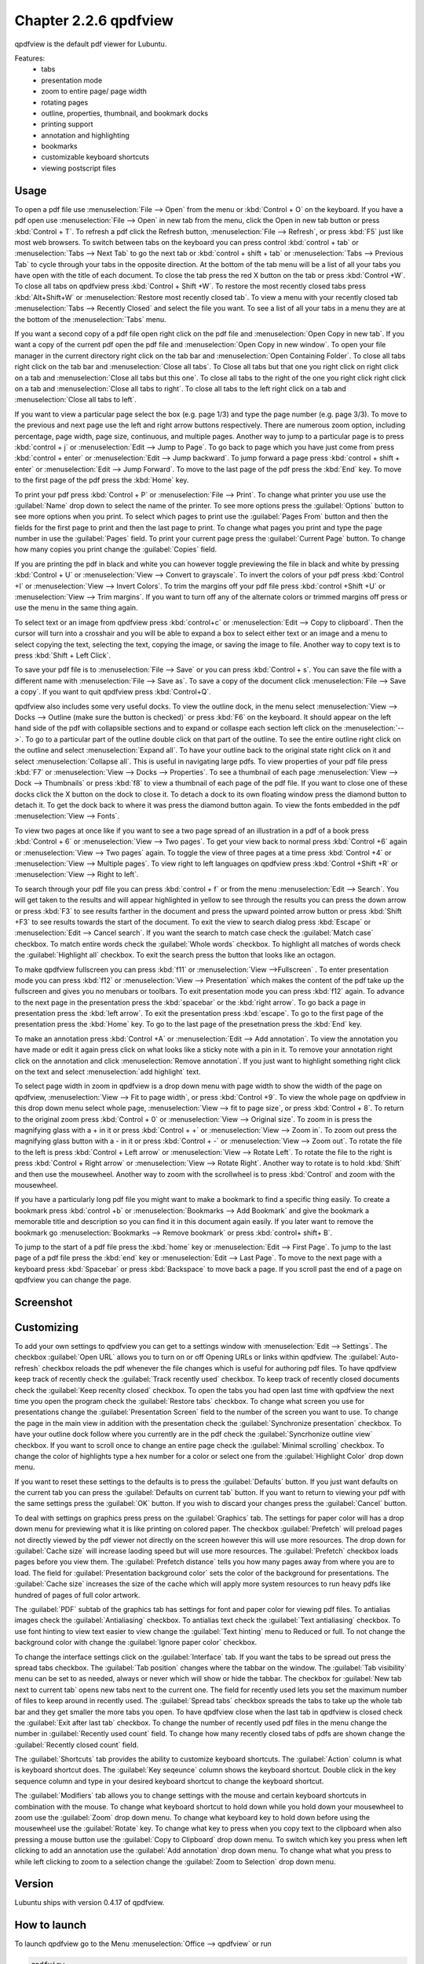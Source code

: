 Chapter 2.2.6 qpdfview
======================

qpdfview is the default pdf viewer for Lubuntu.

Features:
 - tabs
 - presentation mode
 - zoom to entire page/ page width
 - rotating pages
 - outline, properties, thumbnail, and bookmark docks
 - printing support
 - annotation and highlighting 
 - bookmarks
 - customizable keyboard shortcuts
 - viewing postscript files

Usage
------
To open a pdf file use :menuselection:`File --> Open` from the menu or :kbd:`Control + O` on the keyboard. If you have a pdf open use :menuselection:`File --> Open` in new tab from the menu, click the Open in new tab button or press :kbd:`Control + T`. To refresh a pdf click the Refresh button, :menuselection:`File --> Refresh`, or press :kbd:`F5` just like most web browsers. To switch between tabs on the keyboard you can press control :kbd:`control + tab` or :menuselection:`Tabs --> Next Tab` to go the next tab or :kbd:`control + shift + tab` or :menuselection:`Tabs --> Previous Tab` to cycle through your tabs in the opposite direction. At the bottom of the tab menu will be a list of all your tabs you have open with the title of each document. To close the tab press the red X button on the tab or press :kbd:`Control +W`. To close all tabs on qpdfview press :kbd:`Control + Shift +W`. To restore the most recently closed tabs press :kbd:`Alt+Shift+W` or :menuselection:`Restore most recently closed tab`. To view a menu with your recently closed tab :menuselection:`Tabs --> Recently Closed` and select the file you want. To see a list of all your tabs in a menu they are at the bottom of the :menuselection:`Tabs` menu.

If you want a second copy of a pdf file open right click on the pdf file and :menuselection:`Open Copy in new tab`. If you want a copy of the current pdf open the pdf file and :menuselection:`Open Copy in new window`. To open your file manager in the current directory right click on the tab bar and :menuselection:`Open Containing Folder`. To close all tabs right click on the tab bar and :menuselection:`Close all tabs`. To Close all tabs but that one you right click on right click on a tab and :menuselection:`Close all tabs but this one`. To close all tabs to the right of the one you right click right click on a tab and :menuselection:`Close all tabs to right`. To close all tabs to the left right click on a tab and :menuselection:`Close all tabs to left`.  

.. image:: qpdfview-tab-context.png

If you want to view a particular page select the box (e.g. page 1/3) and type the page number (e.g. page 3/3). To move to the previous and next page use the left and right arrow buttons respectively. There are numerous zoom option, including percentage, page width, page size, continuous, and multiple pages. Another way to jump to a particular page is to press :kbd:`control + j` or :menuselection:`Edit --> Jump to Page`. To go back to page which you have just come from press :kbd:`control + enter` or :menuselection:`Edit --> Jump backward`. To jump forward a page press :kbd:`control + shift + enter` or :menuselection:`Edit --> Jump Forward`. To move to the last page of the pdf press the :kbd:`End` key. To move to the first page of the pdf press the :kbd:`Home` key. 

To print your pdf press :kbd:`Control + P` or :menuselection:`File --> Print`. To change what printer you use use the :guilabel:`Name` drop down to select the name of the printer. To see more options press the :guilabel:`Options` button to see more options when you print. To select which pages to print use the :guilabel:`Pages From` button and then the fields for the first page to print and then the last page to print. To change what pages you print and type the page number in use the :guilabel:`Pages` field. To print your current page press the :guilabel:`Current Page` button. To change how many copies you print change the :guilabel:`Copies` field.

.. image::  qpdfview-print.png


If you are printing the pdf in black and white you can however  toggle previewing  the file in black and white by pressing :kbd:`Control + U` or :menuselection:`View --> Convert to grayscale`. To invert the colors of your pdf press :kbd:`Control +I` or :menuselection:`View --> Invert Colors`. To trim the margins off your pdf file press :kbd:`control +Shift +U` or :menuselection:`View --> Trim margins`. If you want to turn off any of the alternate colors or trimmed margins off press or use the menu in the same thing again. 

To select text or an image from qpdfview press :kbd:`control+c` or :menuselection:`Edit --> Copy to clipboard`. Then the cursor will turn into a crosshair and you will be able to expand a box to select either text or an image and a menu to select copying the text, selecting the text, copying the image, or saving the image to file. Another way to copy text is to press :kbd:`Shift + Left Click`.  

To save your pdf file is to :menuselection:`File --> Save` or you can press :kbd:`Control + s`. You can save the file with a different name with :menuselection:`File --> Save as`. To save a copy of the document click :menuselection:`File --> Save a copy`. If you want to quit qpdfview press :kbd:`Control+Q`.  

qpdfview also includes some very useful docks. To view the outline dock, in the menu select :menuselection:`View --> Docks --> Outline (make sure the button is checked)` or press :kbd:`F6` on the keyboard. It should appear on the left hand side of the pdf with collapsible sections and to expand or collaspe each section left click on the :menuselection:`-->`. To go to a particular part of the outline double click on that part of the outline. To see the entire outline right click on the outline and select :menuselection:`Expand all`. To have your outline back to the original state right click on it and select :menuselection:`Collapse all`. This is useful in navigating large pdfs. To view properties of your pdf file press :kbd:`F7` or :menuselection:`View --> Docks --> Properties`. To see a thumbnail of each page :menuselection:`View --> Dock --> Thumbnails` or press :kbd:`f8` to view a thumbnail of each page of the pdf file. If you want to close one of these docks click the X button on the dock to close it. To detach a dock to its own floating window press the diamond button to detach it. To get the dock back to where it was press the diamond button again. To view the fonts embedded in the pdf :menuselection:`View --> Fonts`. 

.. image::  properties-dock.png

To view two pages at once like if you want to see a two page spread of an illustration in a pdf of a book press :kbd:`Control + 6` or :menuselection:`View --> Two pages`. To get your view back to normal press :kbd:`Control +6` again or :menuselection:`View --> Two pages` again.  To toggle the view of three pages at a time press :kbd:`Control +4` or :menuselection:`View --> Multiple pages`. To view right to left languages on qpdfview press :kbd:`Control +Shift +R` or :menuselection:`View --> Right to left`. 

To search through your pdf file you can press :kbd:`control + f` or from the menu :menuselection:`Edit --> Search`. You will get taken to the results and will appear highlighted in yellow to see through the results you can press the down arrow or press :kbd:`F3` to see results farther in the document and press the upward pointed arrow button or press :kbd:`Shift +F3` to see results towards the start of the document. To exit the view to search dialog press :kbd:`Escape` or :menuselection:`Edit --> Cancel search`. If you want the search to match case check the :guilabel:`Match case` checkbox. To match entire words check the :guilabel:`Whole words` checkbox. To highlight all matches of words check the :guilabel:`Highlight all` checkbox. To exit the search press the button that looks like an octagon.

.. image:: qpdfview-search-bar.png

To make qpdfview fullscreen you can press :kbd:`f11` or :menuselection:`View -->Fullscreen` . To enter presentation mode you can press :kbd:`f12` or :menuselection:`View --> Presentation` which makes the content of the pdf take up the fullscreen and gives you no menubars or toolbars. To exit presentation mode you can press :kbd:`f12` again. To advance to the next page in the presentation press the :kbd:`spacebar` or the :kbd:`right arrow`. To go back a page in presentation press the :kbd:`left arrow`. To exit the presentation press :kbd:`escape`. To go to the first page of the presentation press the :kbd:`Home` key. To go to the last page of the presetnation press the :kbd:`End` key.

To make an annotation press :kbd:`Control +A` or :menuselection:`Edit --> Add annotation`. To view the annotation you have made or edit it again press click on what looks like a sticky note with a pin in it. To remove your annotation right click on the annotation and click :menuselection:`Remove annotation`. If you just want to highlight something right click on the text and select :menuselection:`add highlight` text.

To select page width in zoom in qpdfview is a drop down menu with page width to show the width of the page on qpdfview, :menuselection:`View --> Fit to page width`, or press :kbd:`Control +9`. To view the whole page on qpdfview in this drop down menu select whole page, :menuselection:`View --> fit to page size`, or press :kbd:`Control + 8`. To return to the original zoom press :kbd:`Control + 0` or :menuselection:`View --> Original size`. To zoom in is press the magnifying glass with a + in it or press :kbd:`Control + +` or :menuselection:`View --> Zoom in`. To zoom out press the magnifying glass button with a - in it or press :kbd:`Control + -` or :menuselection:`View --> Zoom out`. To rotate the file to the left is press :kbd:`Control + Left arrow` or :menuselection:`View --> Rotate Left`. To rotate the file to the right is press :kbd:`Control + Right arrow` or :menuselection:`View --> Rotate Right`. Another way to rotate is to hold :kbd:`Shift` and then use the mousewheel. Another way to zoom with the scrollwheel is to press :kbd:`Control` and zoom with the mousewheel.

If you have a particularly long pdf file you might want to make a bookmark to find a specific thing easily. To create a bookmark press :kbd:`control +b` or  :menuselection:`Bookmarks -->  Add Bookmark` and give the bookmark a memorable title and description so you can find it in this document again easily. If you later want to remove the bookmark go :menuselection:`Bookmarks --> Remove bookmark` or press :kbd:`control+ shift+ B`. 

To jump to the start of a pdf file press the :kbd:`home` key or :menuselection:`Edit --> First Page`. To jump to the last page of a pdf file press the :kbd:`end` key or :menuselection:`Edit --> Last Page`. To move to the next page with a keyboard press :kbd:`Spacebar` or press :kbd:`Backspace` to move back a page. If you scroll past the end of a page on qpdfview you can change the page.

Screenshot
----------
.. image:: qpdfview.png

Customizing
-----------
To add your own settings to qpdfview you can get to a settings window with :menuselection:`Edit --> Settings`. The checkbox :guilabel:`Open URL` allows you to turn on or off Opening URLs or links within qpdfview. The :guilabel:`Auto-refresh` checkbox reloads the pdf whenever the file changes which is useful for authoring pdf files. To have qpdfview keep track of recently check the :guilabel:`Track recently used` checkbox. To keep track of recently closed documents check the :guilabel:`Keep recenlty closed` checkbox. To open the tabs you had open last time with qpdfview the next time you open the program check the :guilabel:`Restore tabs` checkbox. To change what screen you use for presentations change the :guilabel:`Presentation Screen` field to the number of the screen you want to use. To change the page in the main view in addition with the presentation check the :guilabel:`Synchronize presentation` checkbox. To have your outline dock follow where you currently are in the pdf check the :guilabel:`Syncrhonize outline view` checkbox. If you want to scroll once to change an entire page check the :guilabel:`Minimal scrolling` checkbox. To change the color of highlights type a hex number for a color or select one from the :guilabel:`Highlight Color` drop down menu.

.. image:: qpdfviewprefrences.png


If you want to reset these settings to the defaults is to press the :guilabel:`Defaults` button. If you just want defaults on the current tab you can press the :guilabel:`Defaults on current tab` button. If you want to return to viewing your pdf with the same settings press the :guilabel:`OK` button. If you wish to discard your changes press the :guilabel:`Cancel` button.     

To deal with settings on graphics press press on the :guilabel:`Graphics` tab. The settings for paper color will has a drop down menu for previewing what it is like printing on colored paper. The checkbox :guilabel:`Prefetch` will preload pages not directly viewed by the pdf viewer not directly on the screen however this will use more resources. The drop down for :guilabel:`Cache size` will increase laoding speed but will use more resources. The :guilabel:`Prefetch` checkbox loads pages before you view them. The :guilabel:`Prefetch distance` tells you how many pages away from where you are to load. The field for :guilabel:`Presentation background color` sets the color of the background for presentations. The :guilabel:`Cache size` increases the size of the cache which will apply more system resources to run heavy pdfs like hundred of pages of full color artwork. 

.. image:: qpdfview-graphics.png
 
The :guilabel:`PDF` subtab of the graphics tab has settings for font and paper color for viewing pdf files. To antialias images check the :guilabel:`Antialiasing` checkbox. To antialias text check the :guilabel:`Text antialiasing` checkbox. To use font hinting to view text easier to view change the :guilabel:`Text hinting` menu to Reduced or full. To not change the background color with change the :guilabel:`Ignore paper color` checkbox.  

To change the interface settings click on the :guilabel:`Interface` tab.  If you want the tabs to be spread out press the spread tabs checkbox. The :guilabel:`Tab position` changes where the tabbar on the window. The :guilabel:`Tab visibility` menu can be set to as needed, always or never which will show or hide the tabbar. The checkbox for :guilabel:`New tab next to current tab` opens new tabs next to the current one. The field for recently used lets you set the maximum number of files to keep around in recently used. The :guilabel:`Spread tabs` checkbox spreads the tabs to take up the whole tab bar and they get smaller the more tabs you open. To have qpdfview close when the last tab in qpdfview is closed check the :guilabel:`Exit after last tab` checkbox. To change the number of recently used pdf files in the menu change the number in :guilabel:`Recently used count` field. To change how many recently closed tabs of pdfs are shown change the :guilabel:`Recently closed count` field. 

.. image:: qpdfview-interface.png

The :guilabel:`Shortcuts` tab provides the ability to customize keyboard shortcuts. The :guilabel:`Action` column is what is keyboard shortcut does. The :guilabel:`Key seqeunce` column shows the keyboard shortcut. Double click in the key sequence column and type in your desired keyboard shortcut to change the keyboard shortcut.

.. image::   qpdfview-shortcuts.png

The :guilabel:`Modifiers` tab allows you to change settings with the mouse and certain keyboard shortcuts in combination with the mouse. To change what keyboard shortcut to hold down while you hold down your mousewheel to zoom use the :guilabel:`Zoom` drop down menu. To change what keyboard key to hold down before using the mousewheel use the :guilabel:`Rotate` key. To change what key to press when you copy text to the clipboard when also pressing a mouse button use the :guilabel:`Copy to Clipboard` drop down menu. To switch which key you press when left clicking to add an annotation use the :guilabel:`Add annotation` drop down menu. To change what what you press to while left clicking to zoom to a selection change the :guilabel:`Zoom to Selection` drop down menu.

.. image:: qpdfview-modifiers.png

Version
-------
Lubuntu ships with version 0.4.17 of qpdfview.

How to launch
-------------
To launch qpdfview go to the Menu :menuselection:`Office --> qpdfview` or run  

.. code:: 

   qpdfview 

from the command line.
